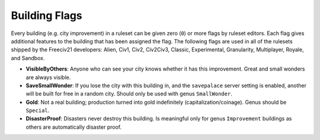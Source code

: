 ..
    SPDX-License-Identifier: GPL-3.0-or-later
    SPDX-FileCopyrightText: 2022 James Robertson <jwrober@gmail.com>

.. Custom Interpretive Text Roles for longturn.net/Freeciv21
.. role:: unit
.. role:: improvement
.. role:: wonder

Building Flags
**************

Every building (e.g. city improvement) in a ruleset can be given zero (``0``) or more flags by ruleset
editors. Each flag gives additional features to the building that has been assigned the flag. The following
flags are used in all of the rulesets shipped by the Freeciv21 developers: Alien, Civ1, Civ2, Civ2Civ3,
Classic, Experimental, Granularity, Multiplayer, Royale, and Sandbox.

* :strong:`VisibleByOthers`: Anyone who can see your city knows whether it has this improvement. Great and
  small wonders are always visible.
* :strong:`SaveSmallWonder`: If you lose the city with this building in, and the ``savepalace`` server setting
  is enabled, another will be built for free in a random city. Should only be used with genus ``SmallWonder``.
* :strong:`Gold`: Not a real building; production turned into gold indefinitely (capitalization/coinage).
  Genus should be ``Special``.
* :strong:`DisasterProof`: Disasters never destroy this building. Is meaningful only for genus ``Improvement``
  buildings as others are automatically disaster proof.
